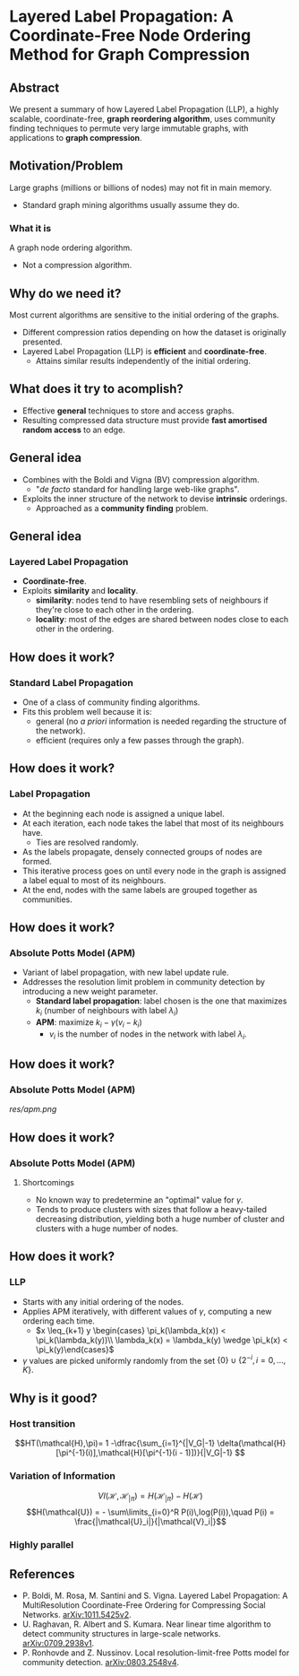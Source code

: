 * Layered Label Propagation: A Coordinate-Free Node Ordering Method for Graph Compression
** Abstract
We present a summary of how Layered Label Propagation (LLP), a highly scalable,
coordinate-free, *graph reordering algorithm*, uses community finding techniques
to permute very large immutable graphs, with applications to *graph compression*.
** Motivation/Problem
Large graphs (millions or billions of nodes) may not fit in main memory.
- Standard graph mining algorithms usually assume they do.
# Example of the web graph
*** What it is
A graph node ordering algorithm.
  - Not a compression algorithm.
** Why do we need it?
Most current algorithms are sensitive to the initial ordering of the graphs.
  - Different compression ratios depending on how the dataset is originally presented.
  - Layered Label Propagation (LLP) is *efficient* and *coordinate-free*.
    - Attains similar results independently of the initial ordering.
** What does it try to acomplish?
- Effective *general* techniques to store and access graphs.
- Resulting compressed data structure must provide *fast amortised random
  access* to an edge.
** General idea
- Combines with the Boldi and Vigna (BV) compression algorithm.
  - "/de facto/ standard for handling large web-like graphs".
- Exploits the inner structure of the network to devise *intrinsic* orderings.
  - Approached as a *community finding* problem.
** General idea
*** Layered Label Propagation
- *Coordinate-free*.
- Exploits *similarity* and *locality*.
  - *similarity*: nodes tend to have resembling sets of neighbours if they're close to each other in the ordering.
  - *locality*: most of the edges are shared between nodes close to each other in the ordering.
** How does it work?
*** Standard Label Propagation
- One of a class of community finding algorithms.
- Fits this problem well because it is:
  - general (no /a priori/ information is needed regarding the structure of the network).
  - efficient (requires only a few passes through the graph).
** How does it work?
*** Label Propagation
- At the beginning each node is assigned a unique label.
- At each iteration, each node takes the label that most of its neighbours have.
  - Ties are resolved randomly.
- As the labels propagate, densely connected groups of nodes are formed.
- This iterative process goes on until every node in the graph is assigned a label equal to most of its neighbours.
- At the end, nodes with the same labels are grouped together as communities.
** How does it work?
*** Absolute Potts Model (APM)
  - Variant of label propagation, with new label update rule.
  - Addresses the resolution limit problem in community detection by introducing a new weight parameter.
    - *Standard label propagation*: label chosen is the one that maximizes $k_i$
      (number of neighbours with label $\lambda_i$)
    - *APM*: maximize $k_i - \gamma(v_i - k_i)$
      - $v_i$ is the number of nodes in the network with label $\lambda_i$.
** How does it work?
*** Absolute Potts Model (APM)
# basically, it's LP with a new update rule
[[res/apm.png]]
** How does it work?
*** Absolute Potts Model (APM)
**** Shortcomings
- No known way to predetermine an "optimal" value for $\gamma$.
- Tends to produce clusters with sizes that follow a heavy-tailed decreasing distribution, yielding both a huge number of cluster and clusters with a huge number of nodes.
** How does it work?
*** LLP
- Starts with any initial ordering of the nodes.
- Applies APM iteratively, with different values of $\gamma$, computing a new ordering each time.
  - $x \leq_{k+1} y \begin{cases} \pi_k(\lambda_k(x)) < \pi_k(\lambda_k(y))\\ \lambda_k(x) = \lambda_k(y)  \wedge \pi_k(x) < \pi_k(y)\end{cases}$
- $\gamma$ values are picked uniformly randomly from the set $\{0\} \cup \{2^{-i}, i=0,...,K\}$.
# FIXME Temos que confirmar com o professor o que o K
** Why is it good?
*** Host transition
$$HT(\mathcal{H},\pi)= 1 -\dfrac{\sum_{i=1}^{|V_G|-1}
\delta(\mathcal{H}[\pi^{-1}(i)],\mathcal{H}[\pi^{-1}(i - 1)])}{|V_G|-1} $$
*** Variation of Information
$$VI(\mathcal{H}, \mathcal{H}_{|\pi}) = H(\mathcal{H}_{|\pi}) - H(\mathcal{H})$$
$$H(\mathcal{U}) = - \sum\limits_{i=0}^R P(i)\,log(P(i)),\quad P(i) = \frac{|\mathcal{U}_i|}{|\mathcal{V}_i|}$$
*** Highly parallel
** References
- P. Boldi, M. Rosa, M. Santini and S. Vigna. Layered Label Propagation: A MultiResolution Coordinate-Free Ordering for Compressing Social Networks. [[https://arxiv.org/abs/1011.5425v2][arXiv:1011.5425v2]].
- U. Raghavan, R. Albert and S. Kumara. Near linear time algorithm to detect community structures in large-scale networks. [[https://arxiv.org/abs/0709.2938v1][arXiv:0709.2938v1]].
- P. Ronhovde and Z. Nussinov. Local resolution-limit-free Potts model for community detection. [[https://arxiv.org/abs/0803.2548v4][arXiv:0803.2548v4]].
